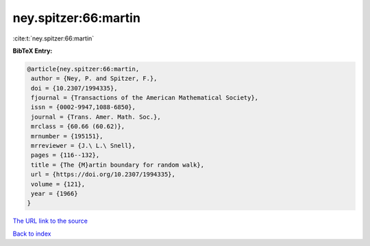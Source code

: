 ney.spitzer:66:martin
=====================

:cite:t:`ney.spitzer:66:martin`

**BibTeX Entry:**

.. code-block:: bibtex

   @article{ney.spitzer:66:martin,
    author = {Ney, P. and Spitzer, F.},
    doi = {10.2307/1994335},
    fjournal = {Transactions of the American Mathematical Society},
    issn = {0002-9947,1088-6850},
    journal = {Trans. Amer. Math. Soc.},
    mrclass = {60.66 (60.62)},
    mrnumber = {195151},
    mrreviewer = {J.\ L.\ Snell},
    pages = {116--132},
    title = {The {M}artin boundary for random walk},
    url = {https://doi.org/10.2307/1994335},
    volume = {121},
    year = {1966}
   }

`The URL link to the source <ttps://doi.org/10.2307/1994335}>`__


`Back to index <../By-Cite-Keys.html>`__
